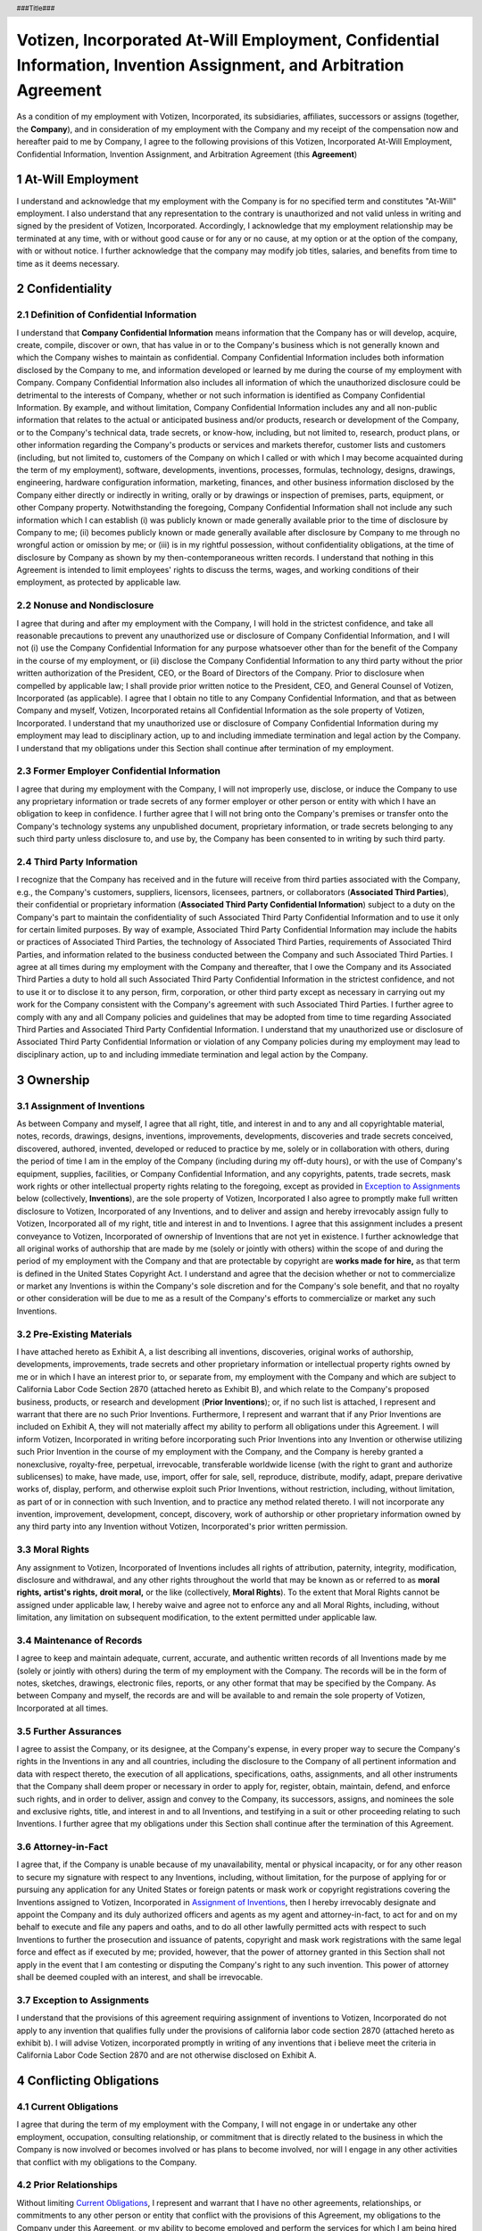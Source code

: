 .. header :: ###Title###

.. footer :: ###Page###

.. section-numbering ::



===================================================================================================================
Votizen, Incorporated At-Will Employment, Confidential Information, Invention Assignment, and Arbitration Agreement
===================================================================================================================
As a condition of my employment with Votizen, Incorporated, its subsidiaries, affiliates, successors or assigns (together, the **Company**), and in consideration of my employment with the Company and my receipt of the compensation now and hereafter paid to me by Company, I agree to the following provisions of this Votizen, Incorporated At-Will Employment, Confidential Information, Invention Assignment, and Arbitration Agreement (this **Agreement**)


At-Will Employment
==================

I understand and acknowledge that my employment with the Company is for no specified term and constitutes "At-Will" employment.  I also understand that any representation to the contrary is unauthorized and not valid unless in writing and signed by the president of Votizen, Incorporated.  Accordingly, I acknowledge that my employment relationship may be terminated at any time, with or without good cause or for any or no cause, at my option or at the option of the company, with or without notice.  I further acknowledge that the company may modify job titles, salaries, and benefits from time to time as it deems necessary.

.. Applicability to Past Activities
.. ================================
.. 
.. Votizen, Incorporated and I acknowledge that I have been engaged to provide services by Votizen, Incorporated for a period of time prior to the date of this Agreement starting on |prior_engagement_period| (the **Prior Engagement Period**).  Accordingly, I agree that if and to the extent that, during the Prior Engagement Period: (i) I received access to any information from or on behalf of Company that would have been **Company Confidential Information** (as defined below) if I received access to such information during the period of my employment with Company under this Agreement; or (ii) I conceived, created, authored, invented, developed or reduced to practice any item, including any intellectual property rights with respect thereto, that would have been an **Invention** (as defined below) if conceived, created, authored, invented, developed or reduced to practice during the period of my employment with Company under this Agreement; then any such information shall be deemed **Company Confidential Information** hereunder and any such item shall be deemed an **Invention** hereunder, and this Agreement shall apply to such information or item as if conceived, created, authored, invented, developed or reduced to practice under this Agreement.

Confidentiality
===============

Definition of Confidential Information
--------------------------------------
I understand that **Company Confidential Information** means information that the Company has or will develop, acquire, create, compile, discover or own, that has value in or to the Company's business which is not generally known and which the Company wishes to maintain as confidential.  Company Confidential Information includes both information disclosed by the Company to me, and information developed or learned by me during the course of my employment with Company.  Company Confidential Information also includes all information of which the unauthorized disclosure could be detrimental to the interests of Company, whether or not such information is identified as Company Confidential Information.  By example, and without limitation, Company Confidential Information includes any and all non-public information that relates to the actual or anticipated business and/or products, research or development of the Company, or to the Company's technical data, trade secrets, or know-how, including, but not limited to, research, product plans, or other information regarding the Company's products or services and markets therefor, customer lists and customers (including, but not limited to, customers of the Company on which I called or with which I may become acquainted during the term of my employment), software, developments, inventions, processes, formulas, technology, designs, drawings, engineering, hardware configuration information, marketing, finances, and other business information disclosed by the Company either directly or indirectly in writing, orally or by drawings or inspection of premises, parts, equipment, or other Company property.  Notwithstanding the foregoing, Company Confidential Information shall not include any such information which I can establish (i) was publicly known or made generally available prior to the time of disclosure by Company to me; (ii) becomes publicly known or made generally available after disclosure by Company to me through no wrongful action or omission by me; or (iii) is in my rightful possession, without confidentiality obligations, at the time of disclosure by Company as shown by my then-contemporaneous written records.  I understand that nothing in this Agreement is intended to limit employees' rights to discuss the terms, wages, and working conditions of their employment, as protected by applicable law.

Nonuse and Nondisclosure
------------------------
I agree that during and after my employment with the Company, I will hold in the strictest confidence, and take all reasonable precautions to prevent any unauthorized use or disclosure of Company Confidential Information, and I will not (i) use the Company Confidential Information for any purpose whatsoever other than for the benefit of the Company in the course of my employment, or (ii) disclose the Company Confidential Information to any third party without the prior written authorization of the President, CEO, or the Board of Directors of the Company. Prior to disclosure when compelled by applicable law; I shall provide prior written notice to the President, CEO, and General Counsel of Votizen, Incorporated (as applicable).  I agree that I obtain no title to any Company Confidential Information, and that as between Company and myself, Votizen, Incorporated retains all Confidential Information as the sole property of Votizen, Incorporated. I understand that my unauthorized use or disclosure of Company Confidential Information during my employment may lead to disciplinary action, up to and including immediate termination and legal action by the Company.  I understand that my obligations under this Section shall continue after termination of my employment.

Former Employer Confidential Information
----------------------------------------
I agree that during my employment with the Company, I will not improperly use, disclose, or induce the Company to use any proprietary information or trade secrets of any former employer or other person or entity with which I have an obligation to keep in confidence.  I further agree that I will not bring onto the Company's premises or transfer onto the Company's technology systems any unpublished document, proprietary information, or trade secrets belonging to any such third party unless disclosure to, and use by, the Company has been consented to in writing by such third party.

Third Party Information
-----------------------
I recognize that the Company has received and in the future will receive from third parties associated with the Company, e.g., the Company's customers, suppliers, licensors, licensees, partners, or collaborators (**Associated Third Parties**), their confidential or proprietary information (**Associated Third Party Confidential Information**) subject to a duty on the Company's part to maintain the confidentiality of such Associated Third Party Confidential Information and to use it only for certain limited purposes.  By way of example, Associated Third Party Confidential Information may include the habits or practices of Associated Third Parties, the technology of Associated Third Parties, requirements of Associated Third Parties, and information related to the business conducted between the Company and such Associated Third Parties.  I agree at all times during my employment with the Company and thereafter, that I owe the Company and its Associated Third Parties a duty to hold all such Associated Third Party Confidential Information in the strictest confidence, and not to use it or to disclose it to any person, firm, corporation, or other third party except as necessary in carrying out my work for the Company consistent with the Company's agreement with such Associated Third Parties.  I further agree to comply with any and all Company policies and guidelines that may be adopted from time to time regarding Associated Third Parties and Associated Third Party Confidential Information.  I understand that my unauthorized use or disclosure of Associated Third Party Confidential Information or violation of any Company policies during my employment may lead to disciplinary action, up to and including immediate termination and legal action by the Company.

Ownership
=========

Assignment of Inventions
------------------------

As between Company and myself, I agree that all right, title, and interest in and to any and all copyrightable material, notes, records, drawings, designs, inventions, improvements, developments, discoveries and trade secrets conceived, discovered, authored, invented, developed or reduced to practice by me, solely or in collaboration with others, during the period of time I am in the employ of the Company (including during my off-duty hours), or with the use of Company's equipment, supplies, facilities, or Company Confidential Information, and any copyrights, patents, trade secrets, mask work rights or other intellectual property rights relating to the foregoing, except as provided in `Exception to Assignments`_ below (collectively, **Inventions**), are the sole property of Votizen, Incorporated  I also agree to promptly make full written disclosure to Votizen, Incorporated of any Inventions, and to deliver and assign and hereby irrevocably assign fully to Votizen, Incorporated all of my right, title and interest in and to Inventions.  I agree that this assignment includes a present conveyance to Votizen, Incorporated of ownership of Inventions that are not yet in existence.  I further acknowledge that all original works of authorship that are made by me (solely or jointly with others) within the scope of and during the period of my employment with the Company and that are protectable by copyright are **works made for hire,** as that term is defined in the United States Copyright Act.  I understand and agree that the decision whether or not to commercialize or market any Inventions is within the Company's sole discretion and for the Company's sole benefit, and that no royalty or other consideration will be due to me as a result of the Company's efforts to commercialize or market any such Inventions.

Pre-Existing Materials
----------------------
I have attached hereto as Exhibit A, a list describing all inventions, discoveries, original works of authorship, developments, improvements, trade secrets and other proprietary information or intellectual property rights owned by me or in which I have an interest prior to, or separate from, my employment with the Company and which are subject to California Labor Code Section 2870 (attached hereto as Exhibit B), and which relate to the Company's proposed business, products, or research and development (**Prior Inventions**); or, if no such list is attached, I represent and warrant that there are no such Prior Inventions.  Furthermore, I represent and warrant that if any Prior Inventions are included on Exhibit A, they will not materially affect my ability to perform all obligations under this Agreement.  I will inform Votizen, Incorporated in writing before incorporating such Prior Inventions into any Invention or otherwise utilizing such Prior Invention in the course of my employment with the Company, and the Company is hereby granted a nonexclusive, royalty-free, perpetual, irrevocable, transferable worldwide license (with the right to grant and authorize sublicenses) to make, have made, use, import, offer for sale, sell, reproduce, distribute, modify, adapt, prepare derivative works of, display, perform, and otherwise exploit such Prior Inventions, without restriction, including, without limitation, as part of or in connection with such Invention, and to practice any method related thereto. I will not incorporate any invention, improvement, development, concept, discovery, work of authorship or other proprietary information owned by any third party into any Invention without Votizen, Incorporated's prior written permission.

Moral Rights
------------
Any assignment to Votizen, Incorporated of Inventions includes all rights of attribution, paternity, integrity, modification, disclosure and withdrawal, and any other rights throughout the world that may be known as or referred to as **moral rights,** **artist's rights,** **droit moral,** or the like (collectively, **Moral Rights**).  To the extent that Moral Rights cannot be assigned under applicable law, I hereby waive and agree not to enforce any and all Moral Rights, including, without limitation, any limitation on subsequent modification, to the extent permitted under applicable law.

Maintenance of Records
----------------------
I agree to keep and maintain adequate, current, accurate, and authentic written records of all Inventions made by me (solely or jointly with others) during the term of my employment with the Company.  The records will be in the form of notes, sketches, drawings, electronic files, reports, or any other format that may be specified by the Company.  As between Company and myself, the records are and will be available to and remain the sole property of Votizen, Incorporated at all times.

Further Assurances
------------------
I agree to assist the Company, or its designee, at the Company's expense, in every proper way to secure the Company's rights in the Inventions in any and all countries, including the disclosure to the Company of all pertinent information and data with respect thereto, the execution of all applications, specifications, oaths, assignments, and all other instruments that the Company shall deem proper or necessary in order to apply for, register, obtain, maintain, defend, and enforce such rights, and in order to deliver, assign and convey to the Company, its successors, assigns, and nominees the sole and exclusive rights, title, and interest in and to all Inventions, and testifying in a suit or other proceeding relating to such Inventions.  I further agree that my obligations under this Section shall continue after the termination of this Agreement.
  
Attorney-in-Fact
----------------
I agree that, if the Company is unable because of my unavailability, mental or physical incapacity, or for any other reason to secure my signature with respect to any Inventions, including, without limitation, for the purpose of applying for or pursuing any application for any United States or foreign patents or mask work or copyright registrations covering the Inventions assigned to Votizen, Incorporated in `Assignment of Inventions`_, then I hereby irrevocably designate and appoint the Company and its duly authorized officers and agents as my agent and attorney-in-fact, to act for and on my behalf to execute and file any papers and oaths, and to do all other lawfully permitted acts with respect to such Inventions to further the prosecution and issuance of patents, copyright and mask work registrations with the same legal force and effect as if executed by me; provided, however, that the power of attorney granted in this Section shall not apply in the event that I am contesting or disputing the Company's right to any such invention. This power of attorney shall be deemed coupled with an interest, and shall be irrevocable.

Exception to Assignments
------------------------
I understand that the provisions of this agreement requiring assignment of inventions to Votizen, Incorporated do not apply to any invention that qualifies fully under the provisions of california labor code section 2870 (attached hereto as exhibit b).  I will advise Votizen, incorporated promptly in writing of any inventions that i believe meet the criteria in California Labor Code Section 2870 and are not otherwise disclosed on Exhibit A.

Conflicting Obligations
=======================

Current Obligations
-------------------
I agree that during the term of my employment with the Company, I will not engage in or undertake any other employment, occupation, consulting relationship, or commitment that is directly related to the business in which the Company is now involved or becomes involved or has plans to become involved, nor will I engage in any other activities that conflict with my obligations to the Company.

Prior Relationships
-------------------
Without limiting `Current Obligations`_, I represent and warrant that I have no other agreements, relationships, or commitments to any other person or entity that conflict with the provisions of this Agreement, my obligations to the Company under this Agreement, or my ability to become employed and perform the services for which I am being hired by the Company.  I further agree that if I have signed a confidentiality agreement or similar type of agreement with any former employer or other entity, I will comply with the terms of any such agreement to the extent that its terms are lawful under applicable law.  I represent and warrant that after undertaking a careful search (including searches of my computers, cell phones, electronic devices, and documents), I have returned all property and confidential information belonging to all prior employers (and/or other third parties I have performed services for in accordance with the terms of my applicable agreement).  Moreover, I agree to fully indemnify the Company, its directors, officers, agents, employees, investors, shareholders, administrators, affiliates, divisions, subsidiaries, predecessor and successor corporations, and assigns for all verdicts, judgments, settlements, and other losses incurred by any of them resulting from my breach of my obligations under any agreement with a third party to which I am a party or obligation to which I am bound, as well as any reasonable attorneys' fees and costs if the plaintiff is the prevailing party in such an action, except as prohibited by law.

Return of Company Materials
===========================
Upon separation from employment with the Company, on Company's earlier request during my employment, or at any time subsequent to my employment upon demand from the Company, I will immediately deliver to Votizen, Incorporated, and will not keep in my possession, recreate, or deliver to anyone else,  any and all Company property, including, but not limited to, Company Confidential Information, Associated Third Party Confidential Information, all devices and equipment belonging to the Company (including computers, handheld electronic devices, telephone equipment, and other electronic devices), all tangible embodiments of the Inventions, all electronically stored information and passwords to access such property, Company credit cards, records, data, notes, notebooks, reports, files, proposals, lists, correspondence, specifications, drawings, blueprints, sketches, materials, photographs, charts, any other documents and property, and reproductions of any of the foregoing items, including, without limitation, those records maintained pursuant to `Maintenance of Records`_.  I also consent to an exit interview to confirm my compliance with this Article.

Termination Certification
=========================
Upon separation from employment with the Company, I agree to immediately sign and deliver to the Company the **Termination Certification** attached hereto as Exhibit C.  I also agree to keep Votizen, Incorporated advised of my home and business address for a period of three (3) years after termination of my employment with the Company, so that the Company can contact me regarding my continuing obligations provided by this Agreement.

Notification of New Employer
============================
In the event that I leave the employ of the Company, I hereby grant consent to notification by the Company to my new employer about my obligations under this Agreement.

Solicitation of Employees
=========================
To the fullest extent permitted under applicable law, I agree that during my employment and for a period of twelve (12) months immediately following the termination of my relationship with the Company for any reason, whether voluntary or involuntary, with or without cause, I will not directly or indirectly solicit any of the Company's employees to leave their employment at the Company.  I agree that nothing in this Article shall affect my continuing obligations under this Agreement during and after this twelve (12) month period, including, without limitation, my obligations under `Confidentiality`_.

Conflict of Interest Guidelines
===============================
I agree to diligently adhere to all policies of the Company, including the Company's insider trading policies and the Company's Conflict of Interest Guidelines.  A copy of the Company's current Conflict of Interest Guidelines is attached as Exhibit D hereto, but I understand that these Conflict of Interest Guidelines may be revised and made known to me from time to time during my employment.

Representations
===============
Without limiting my obligations under `Further Assurances`_ above, I agree to execute any proper oath or verify any proper document required to carry out the terms of this Agreement.  I represent and warrant that my performance of all the terms of this Agreement will not breach any agreement to keep in confidence information acquired by me in confidence or in trust prior to my employment by the Company.  I hereby represent and warrant that I have not entered into, and I will not enter into, any oral or written agreement in conflict herewith.

Audit
=====
I acknowledge that I have no reasonable expectation of privacy in any computer, technology system, email, handheld device, telephone, voicemail, or documents that are owned by the Company or personal computers to the extent used to conduct the business of the Company.  All information, data, and messages created, received, sent, or stored in these systems are, at all times, the property of the Company.  As such, the Company has the right to audit and search all such items and systems, without further notice to me, to ensure that the Company is licensed to use the software on the Company's devices in compliance with the Company's software licensing policies, to ensure compliance with the Company's policies, and for any other business-related purposes in the Company's sole discretion.  I understand that I am not permitted to add any unlicensed, unauthorized, or non-compliant applications to the Company's technology systems, including, without limitation, open source or free software not authorized by the Company, and that I shall refrain from copying unlicensed software onto the Company's technology systems or using non-licensed software or websites.  I understand that it is my responsibility to comply with the Company's policies governing use of the Company's documents and the internet, email, telephone, and technology systems to which I will have access in connection with my employment.  I am aware that the Company has or may acquire software and systems that are capable of monitoring and recording all network traffic to and from any computer I may use.  The Company reserves the right to access, review, copy, and delete any of the information, data, or messages accessed through these systems with or without notice to me and/or in my absence.  This includes, but is not limited to, all e-mail messages sent or received, all website visits, all chat sessions, all news group activity (including groups visited, messages read, and postings by me), and all file transfers into and out of the Company's internal networks.  The Company further reserves the right to retrieve previously deleted messages from e-mail or voicemail and monitor usage of the Internet, including websites visited and any information I have downloaded.  In addition, the Company may review Internet and technology systems activity and analyze usage patterns, and may choose to publicize this data to assure that technology systems are devoted to legitimate business purposes.

Arbitration and Equitable Relief
================================

Arbitration
-----------
IN CONSIDERATION OF MY EMPLOYMENT WITH THE COMPANY, ITS PROMISE TO ARBITRATE ALL EMPLOYMENT-RELATED DISPUTES, AND MY RECEIPT OF THE COMPENSATION, PAY RAISES, AND OTHER BENEFITS PAID TO ME BY THE COMPANY, AT PRESENT AND IN THE FUTURE, I AGREE THAT ANY AND ALL CONTROVERSIES, CLAIMS, OR DISPUTES WITH ANYONE (INCLUDING THE COMPANY AND ANY EMPLOYEE, OFFICER, DIRECTOR, SHAREHOLDER, OR BENEFIT PLAN OF THE COMPANY, IN THEIR CAPACITY AS SUCH OR OTHERWISE), WHETHER BROUGHT ON AN INDIVIDUAL, GROUP, OR CLASS BASIS, ARISING OUT OF, RELATING TO, OR RESULTING FROM MY EMPLOYMENT WITH THE COMPANY OR THE TERMINATION OF MY EMPLOYMENT WITH THE COMPANY, INCLUDING ANY BREACH OF THIS AGREEMENT, SHALL BE SUBJECT TO BINDING ARBITRATION UNDER THE ARBITRATION RULES SET FORTH IN CALIFORNIA CODE OF CIVIL PROCEDURE SECTION 1280 THROUGH 1294.2, INCLUDING SECTION 1281.8 (THE **ACT**), AND PURSUANT TO CALIFORNIA LAW.  THE FEDERAL ARBITRATION ACT SHALL CONTINUE TO APPLY WITH FULL FORCE AND EFFECT NOTWITHSTANDING THE APPLICATION OF PROCEDURAL RULES SET FORTH IN THE ACT, EXCEPT AS PROVIDED IN `Exception to Assignments`_.  DISPUTES THAT I AGREE TO ARBITRATE, AND THEREBY AGREE TO WAIVE ANY RIGHT TO A TRIAL BY JURY, INCLUDE ANY STATUTORY CLAIMS UNDER LOCAL, STATE, OR FEDERAL LAW, INCLUDING, BUT NOT LIMITED TO, CLAIMS UNDER TITLE VII OF THE CIVIL RIGHTS ACT OF 1964, THE AMERICANS WITH DISABILITIES ACT OF 1990, THE AGE DISCRIMINATION IN EMPLOYMENT ACT OF 1967, THE OLDER WORKERS BENEFIT PROTECTION ACT, THE SARBANES-OXLEY ACT, THE WORKER ADJUSTMENT AND RETRAINING NOTIFICATION ACT, THE CALIFORNIA FAIR EMPLOYMENT AND HOUSING ACT, THE FAMILY AND MEDICAL LEAVE ACT, THE CALIFORNIA FAMILY RIGHTS ACT, THE CALIFORNIA LABOR CODE, CLAIMS OF HARASSMENT, DISCRIMINATION, AND WRONGFUL TERMINATION, AND ANY STATUTORY OR COMMON LAW CLAIMS.  I FURTHER UNDERSTAND THAT THIS AGREEMENT TO ARBITRATE ALSO APPLIES TO ANY DISPUTES THAT THE COMPANY MAY HAVE WITH ME.

Procedure
---------
I AGREE THAT ANY ARBITRATION WILL BE ADMINISTERED BY JUDICIAL ARBITRATION & MEDIATION SERVICES, INC. (**JAMS**), PURSUANT TO ITS EMPLOYMENT ARBITRATION RULES & PROCEDURES (THE **JAMS RULES**).  I AGREE THAT THE ARBITRATOR SHALL HAVE THE POWER TO DECIDE ANY MOTIONS BROUGHT BY ANY PARTY TO THE ARBITRATION, INCLUDING MOTIONS FOR SUMMARY JUDGMENT AND/OR ADJUDICATION, MOTIONS TO DISMISS AND DEMURRERS, AND MOTIONS FOR CLASS CERTIFICATION, PRIOR TO ANY ARBITRATION HEARING.  I AGREE THAT THE ARBITRATOR SHALL ISSUE A WRITTEN DECISION ON THE MERITS.  I ALSO AGREE THAT THE ARBITRATOR SHALL HAVE THE POWER TO AWARD ANY REMEDIES AVAILABLE UNDER APPLICABLE LAW, AND THAT THE ARBITRATOR SHALL AWARD ATTORNEYS' FEES AND COSTS TO THE PREVAILING PARTY, EXCEPT AS PROHIBITED BY LAW.  I AGREE THAT THE DECREE OR AWARD RENDERED BY THE ARBITRATOR MAY BE ENTERED AS A FINAL AND BINDING JUDGMENT IN ANY COURT HAVING JURISDICTION THEREOF.  I UNDERSTAND THAT THE COMPANY WILL PAY FOR ANY ADMINISTRATIVE OR HEARING FEES CHARGED BY THE ARBITRATOR OR JAMS EXCEPT THAT I SHALL PAY ANY FILING FEES ASSOCIATED WITH ANY ARBITRATION THAT I INITIATE, BUT ONLY SO MUCH OF THE FILING FEES AS I WOULD HAVE INSTEAD PAID HAD I FILED A COMPLAINT IN A COURT OF LAW.  I AGREE THAT THE ARBITRATOR SHALL ADMINISTER AND CONDUCT ANY ARBITRATION IN ACCORDANCE WITH CALIFORNIA LAW, INCLUDING THE CALIFORNIA CODE OF CIVIL PROCEDURE, AND THAT THE ARBITRATOR SHALL APPLY SUBSTANTIVE AND PROCEDURAL CALIFORNIA LAW TO ANY DISPUTE OR CLAIM, WITHOUT REFERENCE TO RULES OF CONFLICT OF LAW.  TO THE EXTENT THAT THE JAMS RULES CONFLICT WITH CALIFORNIA LAW, CALIFORNIA LAW SHALL TAKE PRECEDENCE.  I AGREE THAT ANY ARBITRATION UNDER THIS AGREEMENT SHALL BE CONDUCTED IN SANTA CLARA COUNTY, CALIFORNIA.

Remedy
------
EXCEPT AS PROVIDED BY THE ACT AND THIS AGREEMENT, ARBITRATION SHALL BE THE SOLE, EXCLUSIVE, AND FINAL REMEDY FOR ANY DISPUTE BETWEEN ME AND THE COMPANY.  ACCORDINGLY, EXCEPT AS PROVIDED FOR BY THE ACT AND THIS AGREEMENT, NEITHER I NOR THE COMPANY WILL BE PERMITTED TO PURSUE COURT ACTION REGARDING CLAIMS THAT ARE SUBJECT TO ARBITRATION.  

Administrative Relief
---------------------
I UNDERSTAND THAT THIS AGREEMENT DOES NOT PROHIBIT ME FROM PURSUING AN ADMINISTRATIVE CLAIM WITH A LOCAL, STATE, OR FEDERAL ADMINISTRATIVE BODY OR GOVERNMENT AGENCY THAT IS AUTHORIZED TO ENFORCE OR ADMINISTER LAWS RELATED TO EMPLOYMENT, INCLUDING, BUT NOT LIMITED TO, THE DEPARTMENT OF FAIR EMPLOYMENT AND HOUSING, THE EQUAL EMPLOYMENT OPPORTUNITY COMMISSION, THE NATIONAL LABOR RELATIONS BOARD, OR THE WORKERS' COMPENSATION BOARD.  THIS AGREEMENT DOES, HOWEVER, PRECLUDE ME FROM PURSUING COURT ACTION REGARDING ANY SUCH CLAIM, EXCEPT AS PERMITTED BY LAW.

Voluntary Nature of Agreement
-----------------------------
I ACKNOWLEDGE AND AGREE THAT I AM EXECUTING THIS AGREEMENT VOLUNTARILY AND WITHOUT ANY DURESS OR UNDUE INFLUENCE BY THE COMPANY OR ANYONE ELSE.  I ACKNOWLEDGE AND AGREE THAT I HAVE RECEIVED A COPY OF THE TEXT OF CALIFORNIA LABOR CODE SECTION 2870 IN EXHIBIT B.  I FURTHER ACKNOWLEDGE AND AGREE THAT I HAVE CAREFULLY READ THIS AGREEMENT AND THAT I HAVE ASKED ANY QUESTIONS NEEDED FOR ME TO UNDERSTAND THE TERMS, CONSEQUENCES, AND BINDING EFFECT OF THIS AGREEMENT AND FULLY UNDERSTAND IT, INCLUDING THAT I AM WAIVING MY RIGHT TO A JURY TRIAL.  FINALLY, I AGREE THAT I HAVE BEEN PROVIDED AN OPPORTUNITY TO SEEK THE ADVICE OF AN ATTORNEY OF MY CHOICE BEFORE SIGNING THIS AGREEMENT.

Miscellaneous
=============

Governing Law; Consent to Personal Jurisdiction
-----------------------------------------------
This Agreement will be governed by the laws of the State of California without regard to California's conflicts of law rules that may result in the application of the laws of any jurisdiction other than California.  To the extent that any lawsuit is permitted under this Agreement, I hereby expressly consent to the personal and exclusive jurisdiction and venue of the state and federal courts located in California for any lawsuit filed against me by the Company.

Assignability
-------------
This Agreement will be binding upon my heirs, executors, assigns, administrators, and other legal representatives, and will be for the benefit of the Company, its successors, and its assigns.  There are no intended third-party beneficiaries to this Agreement, except as may be expressly otherwise stated.  Notwithstanding anything to the contrary herein, Votizen, Incorporated may assign this Agreement and its rights and obligations under this Agreement to any successor to all or substantially all of Votizen, Incorporated's relevant assets, whether by merger, consolidation, reorganization, reincorporation, sale of assets or stock, or otherwise.  

Entire Agreement
----------------
This Agreement, together with the Exhibits herein and any executed written offer letter between me and the Company, to the extent such materials are not in conflict with this Agreement, sets forth the entire agreement and understanding between the Company and me with respect to the subject matter herein and supersedes all prior written and oral agreements, discussions, or representations between us, including, but not limited to, any representations made during my interview(s) or relocation negotiations.  I represent and warrant that I am not relying on any statement or representation not contained in this Agreement.  Any subsequent change or changes in my duties, salary, or compensation will not affect the validity or scope of this Agreement.
Headings. Headings are used in this Agreement for reference only and shall not be considered when interpreting this Agreement.

Severability
------------
If a court or other body of competent jurisdiction finds, or the Parties mutually believe, any provision of this Agreement, or portion thereof, to be invalid or unenforceable, such provision will be enforced to the maximum extent permissible so as to effect the intent of the Parties, and the remainder of this Agreement will continue in full force and effect.

Modification, Waiver
--------------------
No modification of or amendment to this Agreement, nor any waiver of any rights under this Agreement, will be effective unless in a writing signed by the President or CEO of Votizen, Incorporated and me.  Waiver by Votizen, Incorporated of a breach of any provision of this Agreement will not operate as a waiver of any other or subsequent breach.

Survivorship
------------
The rights and obligations of the parties to this Agreement will survive termination of my employment with the Company.

.. class:: center

    (signature page follows)


.. raw:: pdf

    PageBreak

.. class:: center

    Signature Page 


Employee::

    Signature:      _______________________________________
    
    Name:           
    Date:           

Witness::

    Signature:      _______________________________________

    Name:           
    Date:           


.. raw :: pdf

    PageBreak

.. class :: center

**EXHIBIT A**

.. class :: center

LIST OF PRIOR INVENTIONS AND ORIGINAL WORKS OF AUTHORSHIP

=============== =========== =================================================
Title           Date        Identifying Number or Brief Description
=============== =========== =================================================
|
|
|
|
|
|
|
=============== =========== =================================================



Check if Applicable::

    ___ No Inventions or Improvements
    ___ Additional Sheets Attached

Employee::

    Signature:      _______________________________________

    Name:           
    Date:           

.. raw :: pdf

    PageBreak

.. class :: center

**EXHIBIT B**

.. class :: center

CALIFORNIA LABOR CODE SECTION 2870 INVENTION ON OWN TIME-EXEMPTION FROM AGREEMENT

::

    (a)    Any provision in an employment agreement which provides that an
    employee shall assign, or offer to assign, any of his or her rights in an
    invention to his or her employer shall not apply to an invention that the
    employee developed entirely on his or her own time without using the
    employer's equipment, supplies, facilities, or trade secret information
    except for those inventions that either:

    (1)    Relate at the time of conception or reduction to practice of the
    invention to the employer's business, or actual or demonstrably 
    anticipated research or development of the employer; or

    (2)    Result from any work performed by the employee for the employer.

    (b)    To the extent a provision in an employment agreement purports to
    require an employee to assign an invention otherwise excluded from being
    required to be assigned under subdivision (a), the provision is against 
    the public policy of this state and is unenforceable.


.. raw :: pdf

    PageBreak

.. class :: center

**EXHIBIT C**

.. class :: center

VOTIZEN, INCORPORATED TERMINATION CERTIFICATION

This is to certify that I do not have in my possession, nor have I failed to return, any devices, records, data, notes, reports, proposals, lists, correspondence, specifications, drawings, blueprints, sketches, materials, equipment, any other documents or property, or reproductions of any and all aforementioned items belonging to Votizen, Incorporated, its subsidiaries, affiliates, successors or assigns (together, the **Company**).

I further certify that I have complied with all the terms of the Company's At-Will Employment, Confidential Information, Invention Assignment, and Arbitration Agreement signed by me, including the reporting of any inventions and original works of authorship (as defined therein) conceived or made by me (solely or jointly with others), as covered by that agreement.

I further agree that, in compliance with the At-Will Employment, Confidential Information, Invention Assignment, and Arbitration Agreement, I will preserve as confidential all Company Confidential Information and Associated Third Party Confidential Information, including trade secrets, confidential knowledge, data, or other proprietary information relating to products, processes, know-how, designs, formulas, developmental or experimental work, computer programs, databases, other original works of authorship, customer lists, business plans, financial information, or other subject matter pertaining to any business of the Company or any of its employees, clients, consultants, or licensees.

I also agree that for twelve (12) months from this date, I will not directly or indirectly solicit any of the Company's employees to leave their employment at the Company.  I agree that nothing in this paragraph shall affect my continuing obligations under the At-Will Employment, Confidential Information, Invention Assignment, and Arbitration Agreement during and after this twelve (12) month period, including, without limitation, my obligations under Article 3 (Confidentiality) thereof.


Employee::

    Signature:      _______________________________________
    
    Name:           
    Date:           
    Address:        
                    
.. raw :: pdf

    PageBreak

.. class :: center

**EXHIBIT D**

.. class :: center


VOTIZEN, INCORPORATED CONFLICT OF INTEREST GUIDELINES

It is the policy of Votizen, Incorporated to conduct its affairs in strict compliance with the letter and spirit of the law and to adhere to the highest principles of business ethics.  Accordingly, all officers, employees, and independent contractors must avoid activities that are in conflict, or give the appearance of being in conflict, with these principles and with the interests of the Company.  The following are potentially compromising situations that must be avoided:

    #. Revealing confidential information to outsiders or misusing confidential information.  Unauthorized divulging of information is a violation of this policy whether or not for personal gain and whether or not harm to the Company is intended.  (The At-Will Employment, Confidential Information, Invention Assignment, and Arbitration Agreement elaborates on this principle and is a binding agreement.)
    #. Accepting or offering substantial gifts, excessive entertainment, favors, or payments that may be deemed to constitute undue influence or otherwise be improper or embarrassing to the Company.
    #. Participating in civic or professional organizations that might involve divulging confidential information of the Company.
    #. Initiating or approving personnel actions affecting reward or punishment of employees or applicants where there is a family relationship or is or appears to be a personal or social involvement.
    #. Initiating or approving any form of personal or social harassment of employees.
    #. Investing or holding outside directorship in suppliers, customers, or competing companies, including financial speculations, where such investment or directorship might influence in any manner a decision or course of action of the Company.
    #. Borrowing from or lending to employees, customers, or suppliers.
    #. Acquiring real estate of interest to the Company.
    #. Improperly using or disclosing to the Company any proprietary information or trade secrets of any former or concurrent employer or other person or entity with whom obligations of confidentiality exist.
    #. Unlawfully discussing prices, costs, customers, sales, or markets with competing companies or their employees.
    #. Making any unlawful agreement with distributors with respect to prices.
    #. Improperly using or authorizing the use of any inventions that are the subject of patent claims of any other person or entity.
    #. Engaging in any conduct that is not in the best interest of the Company.
    
Each officer, employee, and independent contractor must take every necessary action to ensure compliance with these guidelines and to bring problem areas to the attention of higher management for review.  Violations of this conflict of interest policy may result in discharge without warning.



